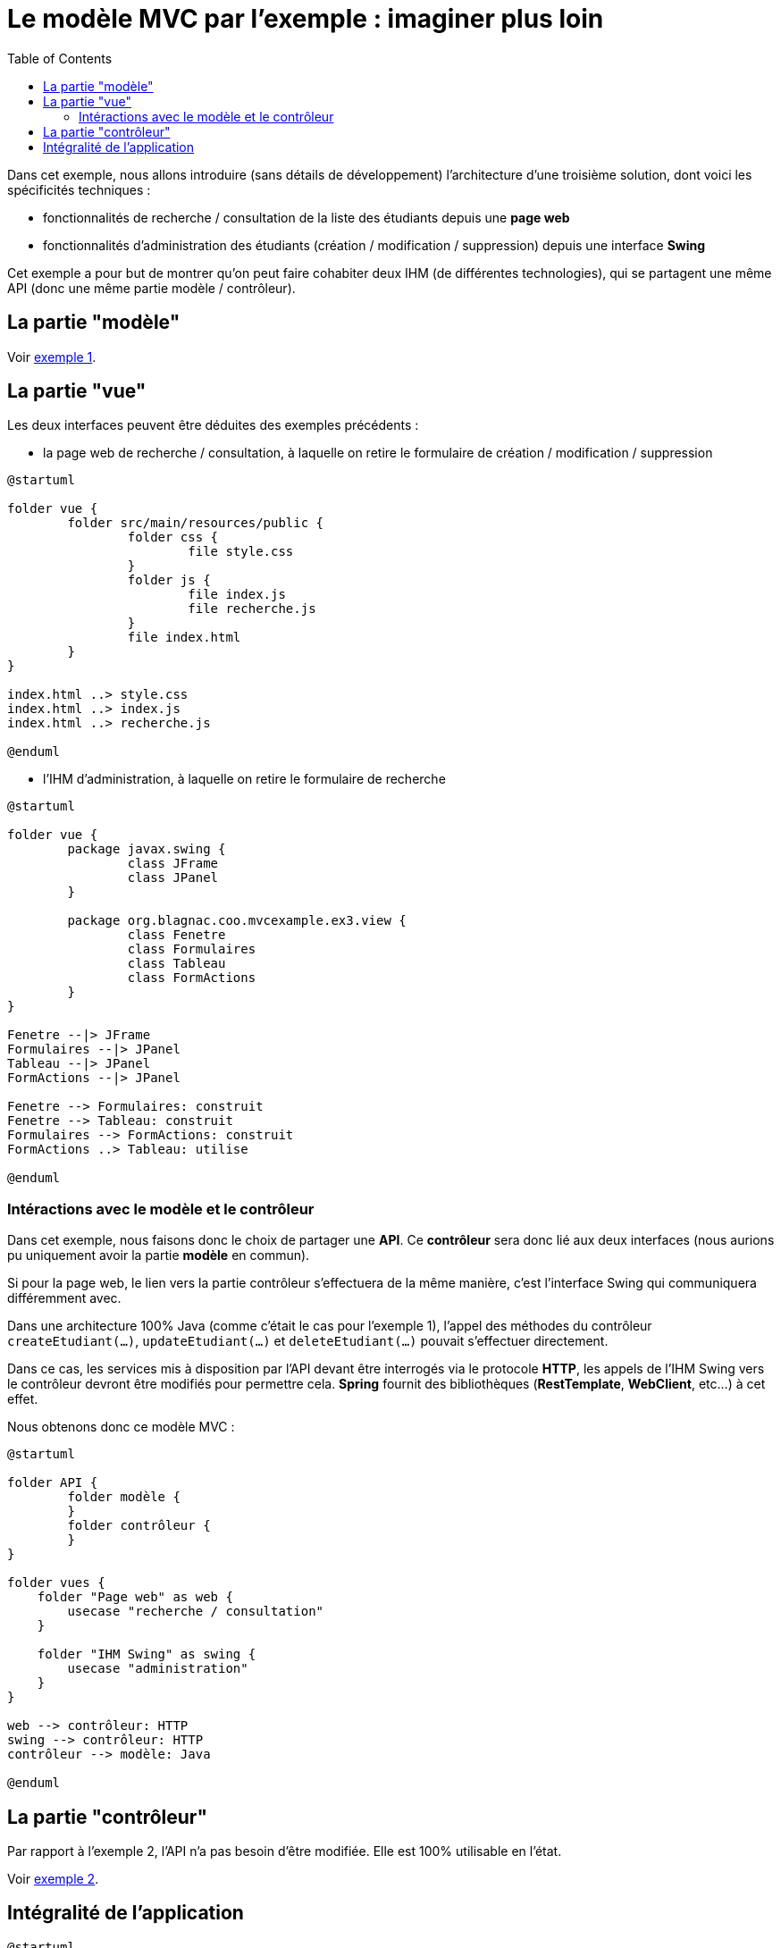 :toc:

= Le modèle MVC par l'exemple : imaginer plus loin

Dans cet exemple, nous allons introduire (sans détails de développement) l'architecture d'une troisième solution, dont voici les spécificités techniques :

* fonctionnalités de recherche / consultation de la liste des étudiants depuis une *page web*
* fonctionnalités d'administration des étudiants (création / modification / suppression) depuis une interface *Swing*

Cet exemple a pour but de montrer qu'on peut faire cohabiter deux IHM (de différentes technologies), qui se partagent une même API (donc une même partie modèle / contrôleur).

== La partie "modèle"

Voir link:exemple1.html#_la_partie_modèle[exemple 1].

== La partie "vue"

Les deux interfaces peuvent être déduites des exemples précédents :

* la page web de recherche / consultation, à laquelle on retire le formulaire de création / modification / suppression

[plantuml, "ex3-web-vue", png]  
----
@startuml

folder vue {
	folder src/main/resources/public {
		folder css {
			file style.css
		}
		folder js {
			file index.js
			file recherche.js
		}
		file index.html
	}
}

index.html ..> style.css
index.html ..> index.js
index.html ..> recherche.js

@enduml
----

* l'IHM d'administration, à laquelle on retire le formulaire de recherche

[plantuml, "ex3-swing-vue", png]  
----
@startuml

folder vue {
	package javax.swing {
		class JFrame
		class JPanel
	}
	
	package org.blagnac.coo.mvcexample.ex3.view {
		class Fenetre
		class Formulaires
		class Tableau
		class FormActions
	}
}

Fenetre --|> JFrame
Formulaires --|> JPanel
Tableau --|> JPanel
FormActions --|> JPanel

Fenetre --> Formulaires: construit
Fenetre --> Tableau: construit
Formulaires --> FormActions: construit
FormActions ..> Tableau: utilise

@enduml
----

=== Intéractions avec le modèle et le contrôleur

Dans cet exemple, nous faisons donc le choix de partager une *API*. Ce *contrôleur* sera donc lié aux deux interfaces (nous aurions pu uniquement avoir la partie *modèle* en commun).

Si pour la page web, le lien vers la partie contrôleur s'effectuera de la même manière, c'est l'interface Swing qui communiquera différemment avec.

Dans une architecture 100% Java (comme c'était le cas pour l'exemple 1), l'appel des méthodes du contrôleur `createEtudiant(...)`, `updateEtudiant(...)` et `deleteEtudiant(...)` pouvait s'effectuer directement.

Dans ce cas, les services mis à disposition par l'API devant être interrogés via le protocole *HTTP*, les appels de l'IHM Swing vers le contrôleur devront être modifiés pour permettre cela. *Spring* fournit des bibliothèques (*RestTemplate*, *WebClient*, etc...) à cet effet.

Nous obtenons donc ce modèle MVC :

[plantuml, "modele-mvc3", png]  
----
@startuml

folder API {
	folder modèle {
	}
	folder contrôleur {
	}
}

folder vues {
    folder "Page web" as web {
    	usecase "recherche / consultation"
    }
    
    folder "IHM Swing" as swing {
    	usecase "administration"
    }
}

web --> contrôleur: HTTP
swing --> contrôleur: HTTP
contrôleur --> modèle: Java

@enduml
----

== La partie "contrôleur"

Par rapport à l'exemple 2, l'API n'a pas besoin d'être modifiée. Elle est 100% utilisable en l'état.

Voir link:exemple2.html#_la_partie_contrôleur[exemple 2].

== Intégralité de l'application

[plantuml, "ex3", png]  
----
@startuml

allow_mixing

folder Application {
	package org.blagnac.coo.mvcexample.ex3 {
	    class Exemple3Application {
	        + {static} main(String[] args)
	        + run(ApplicationArguments args)
	    }
	}
}

folder vue {
	folder src/main/resources/public {
		folder js
	}
	
	package org.blagnac.coo.mvcexample.ex3.view {
		class Fenetre
		class Formulaires
		class Tableau
		class FormActions
	}
}

folder contrôleur {
	package org.blagnac.coo.mvcexample.ex3.controller {
		class Exemple3EtudiantController {
			+ get(String nom, String prenom, String identifiantGroupeTP): ResponseEntity<List<Etudiant>>
			+ getById(String identifiant): ResponseEntity<Etudiant>
			+ create(Etudiant etudiant): ResponseEntity<?>
			+ update(String identifiant, Etudiant etudiant): ResponseEntity<?>
			+ delete(String identifiant): ResponseEntity<?>
		}
		
		class Exemple3GroupeTPController {
			+ getAll(): ResponseEntity<List<GroupeTP>>
		}
	}
	
	package org.blagnac.coo.mvcexample.controller {
	    class MainController {
	        + {static} loadData()
	    }
	}
}

folder modèle {
	package org.blagnac.coo.mvcexample.model {
	    class Etudiant {
	        - identifiant: String
	        - nom: String
	        - prenom: String
	        - groupeTP: GroupeTP
	        - {static} LISTE: List<Etudiant>
	        + get...()
	        + set...(...)
	        + {static} loadEtudiants()
	        + {static} getAll(): List<Etudiant>
	        + {static} getBy(String nom, String prenom, String identifiantGroupeTP): List<Etudiant>
	        + {static} create(String nom, String prenom, GroupeTP groupeTP): Etudiant
	        + {static} update(String identifiant, String nom, String prenom, GroupeTP groupeTP): Etudiant
	        + {static} delete(String identifiant)
	    }
	    
	    class GroupeTP {
	        - identifiant: String
	        - groupeTD: GroupeTD
	        - groupe: Character
	        - {static} LISTE: List<GroupeTP>
	        + get...()
	        + set...(...)
	        + {static} loadGroupesTP()
	    }
	    
	    class GroupeTD {
	        - identifiant: String
	        - annee: int
	        - numero: int
	        - {static} LISTE: List<GroupeTD>
	        + get...()
	        + set...(...)
	        + {static} loadGroupesTD()
	    }
	}
}

Fenetre ..> Formulaires
Fenetre ..> Tableau
Formulaires ..> FormActions
FormActions --> Tableau
FormActions ..> Exemple3EtudiantController: HTTP
FormActions ..> Exemple3GroupeTPController: HTTP

js ..> Exemple3EtudiantController: HTTP
Exemple3EtudiantController ..> Etudiant
Exemple3GroupeTPController ..> GroupeTP

Etudiant "1..*" -- "1" GroupeTP
GroupeTP "1..2" -- "1" GroupeTD

Exemple3Application ..> MainController
MainController ..> Etudiant
MainController ..> GroupeTP
MainController ..> GroupeTD

@enduml
----